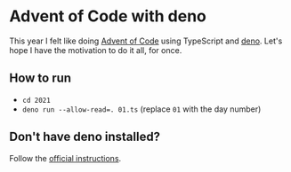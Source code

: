 * Advent of Code with deno
This year I felt like doing [[https://adventofcode.com/][Advent of Code]] using TypeScript and [[https://deno.land/][deno]]. Let's hope I have the motivation to do it all, for once.

** How to run
- ~cd 2021~
- ~deno run --allow-read=. 01.ts~ (replace =01= with the day number)

** Don't have deno installed?
Follow the [[https://deno.land/#installation][official instructions]].

